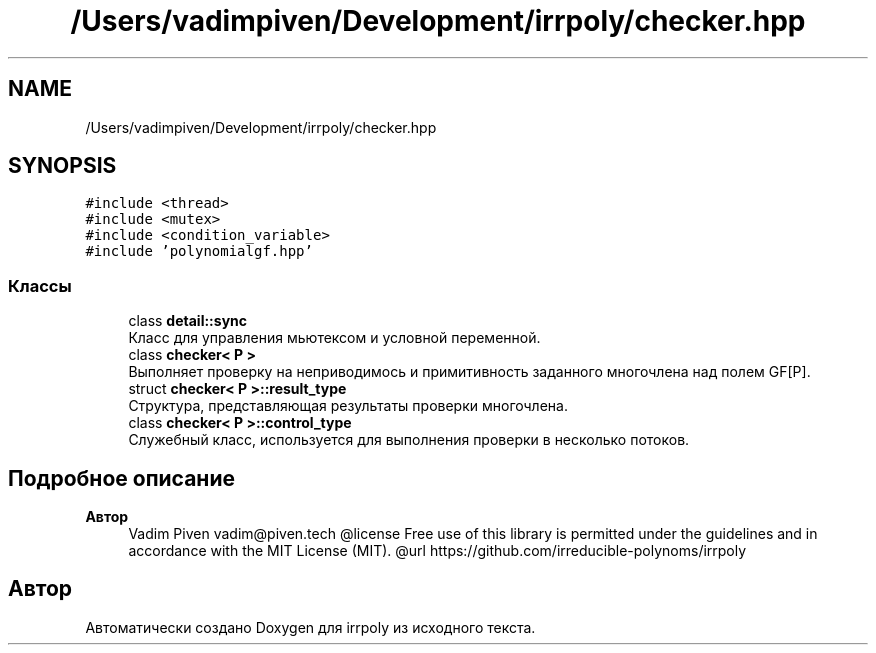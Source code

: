 .TH "/Users/vadimpiven/Development/irrpoly/checker.hpp" 3 "Вт 12 Ноя 2019" "Version 1.0.0" "irrpoly" \" -*- nroff -*-
.ad l
.nh
.SH NAME
/Users/vadimpiven/Development/irrpoly/checker.hpp
.SH SYNOPSIS
.br
.PP
\fC#include <thread>\fP
.br
\fC#include <mutex>\fP
.br
\fC#include <condition_variable>\fP
.br
\fC#include 'polynomialgf\&.hpp'\fP
.br

.SS "Классы"

.in +1c
.ti -1c
.RI "class \fBdetail::sync\fP"
.br
.RI "Класс для управления мьютексом и условной переменной\&. "
.ti -1c
.RI "class \fBchecker< P >\fP"
.br
.RI "Выполняет проверку на неприводимось и примитивность заданного многочлена над полем GF[P]\&. "
.ti -1c
.RI "struct \fBchecker< P >::result_type\fP"
.br
.RI "Структура, представляющая результаты проверки многочлена\&. "
.ti -1c
.RI "class \fBchecker< P >::control_type\fP"
.br
.RI "Cлужебный класс, используется для выполнения проверки в несколько потоков\&. "
.in -1c
.SH "Подробное описание"
.PP 

.PP
\fBАвтор\fP
.RS 4
Vadim Piven vadim@piven.tech @license Free use of this library is permitted under the guidelines and in accordance with the MIT License (MIT)\&. @url https://github.com/irreducible-polynoms/irrpoly 
.RE
.PP

.SH "Автор"
.PP 
Автоматически создано Doxygen для irrpoly из исходного текста\&.
